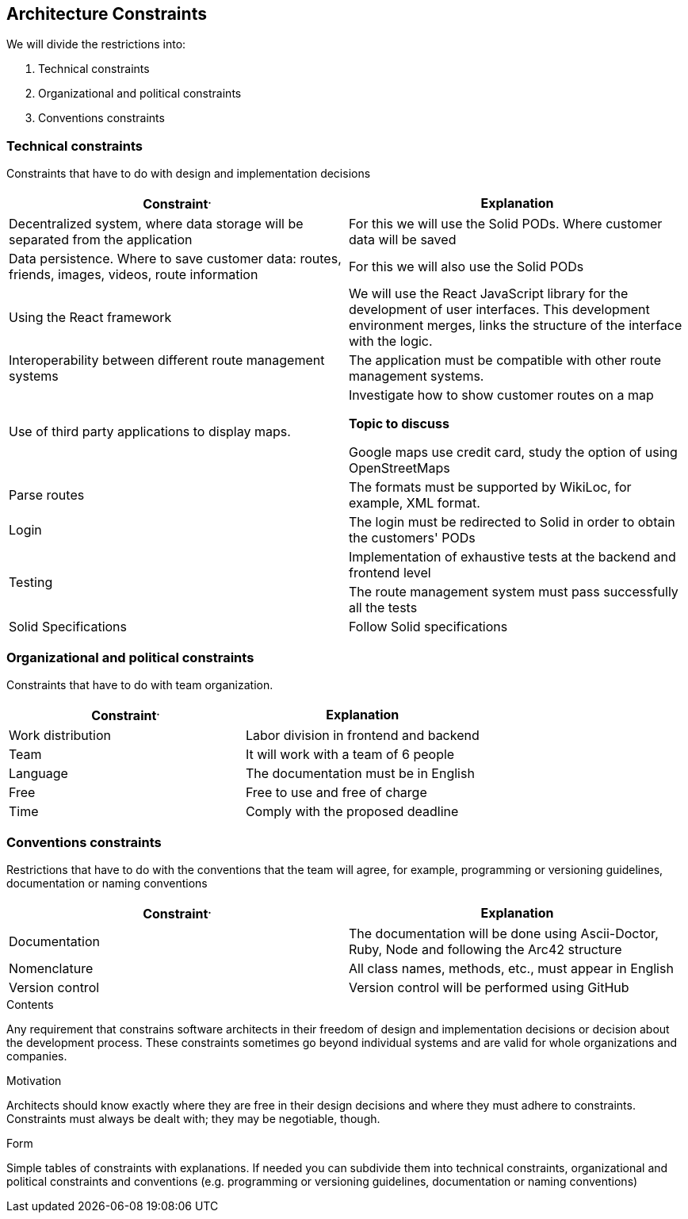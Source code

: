 [[section-architecture-constraints]]
== Architecture Constraints


We will divide the restrictions into:

. Technical constraints
. Organizational and political constraints
. Conventions constraints



=== Technical constraints

Constraints that have to do with design and implementation decisions

|===
^.^|Constraint^.^|Explanation

^.^|Decentralized system, where data storage will be separated from the application
^.^|For this we will use the Solid PODs. Where customer data will be saved
^.^|Data persistence. Where to save customer data: routes, friends, images, videos, route information
^.^|For this we will also use the Solid PODs
^.^|Using the React framework
^.^|We will use the React JavaScript library for the development of user interfaces. This development environment merges, links the structure of the interface with the logic.
^.^|Interoperability between different route management systems
^.^|The application must be compatible with other route management systems.
^.^|Use of third party applications to display maps.
^.^|Investigate how to show customer routes on a map

*Topic to discuss* 

Google maps use credit card, study the option of using OpenStreetMaps
^.^|Parse routes
^.^|The formats must be supported by WikiLoc, for example, XML format.
^.^|Login
^.^|The login must be redirected to Solid in order to obtain the customers' PODs
.2+^.^| Testing
^.^|Implementation of exhaustive tests at the backend and frontend level
^.^| The route management system must pass successfully all the tests 
^.^| Solid Specifications ^.^|Follow Solid specifications
|===

=== Organizational and political constraints
Constraints that have to do with team organization.

|===
^.^|Constraint^.^|Explanation

^.^|Work distribution
^.^|Labor division in frontend and backend
^.^|Team
^.^|It will work with a team of 6 people
^.^| Language
^.^| The documentation must be in English
^.^| Free
^.^| Free to use and free of charge
^.^| Time
^.^| Comply with the proposed deadline
|===

=== Conventions constraints
Restrictions that have to do with the conventions that the team will agree, for example, programming or versioning guidelines, documentation or naming conventions

|===
^.^|Constraint^.^|Explanation

^.^|Documentation
^.^|The documentation will be done using Ascii-Doctor, Ruby, Node and following the Arc42 structure
^.^|Nomenclature
^.^|All class names, methods, etc., must appear in English
^.^|Version control
^.^|Version control will be performed using GitHub
|===


[role="arc42help"]
****
.Contents
Any requirement that constrains software architects in their freedom of design and implementation decisions or decision about the development process. These constraints sometimes go beyond individual systems and are valid for whole organizations and companies.

.Motivation
Architects should know exactly where they are free in their design decisions and where they must adhere to constraints.
Constraints must always be dealt with; they may be negotiable, though.

.Form
Simple tables of constraints with explanations.
If needed you can subdivide them into
technical constraints, organizational and political constraints and
conventions (e.g. programming or versioning guidelines, documentation or naming conventions)
****
